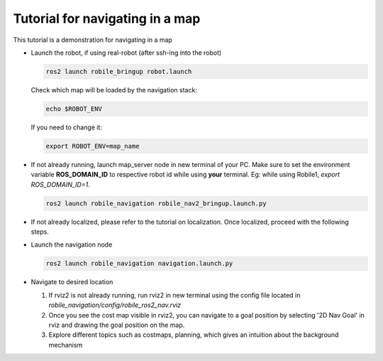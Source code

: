 .. _architecture:

Tutorial for navigating in a map 
================================

This tutorial is a demonstration for navigating in a map

* Launch the robot, if using real-robot (after ssh-ing into the robot)

  .. code-block:: bash

      ros2 launch robile_bringup robot.launch


  Check which map will be loaded by the navigation stack:

  .. code-block:: bash

      echo $ROBOT_ENV

  If you need to change it:

  .. code-block:: bash

      export ROBOT_ENV=map_name

* If not already running, launch map_server node in new terminal of your PC. Make sure to set the environment variable **ROS_DOMAIN_ID** to respective robot id while using **your** terminal. Eg: while using Robile1, `export ROS_DOMAIN_ID=1`.

  .. code-block:: bash

      ros2 launch robile_navigation robile_nav2_bringup.launch.py

* If not already localized, please refer to the tutorial on localization. Once localized, proceed with the following steps.
  
* Launch the navigation node

  .. code-block:: bash

      ros2 launch robile_navigation navigation.launch.py

* Navigate to desired location
    
  1. If rviz2 is not already running, run rviz2 in new terminal using the config file located in `robile_navigation/config/robile_ros2_nav.rviz`  
  2. Once you see the cost map visible in rviz2, you can navigate to a goal position by selecting '2D Nav Goal' in rviz and drawing the goal position on the map.
  3. Explore different topics such as costmaps, planning, which gives an intuition about the background mechanism
